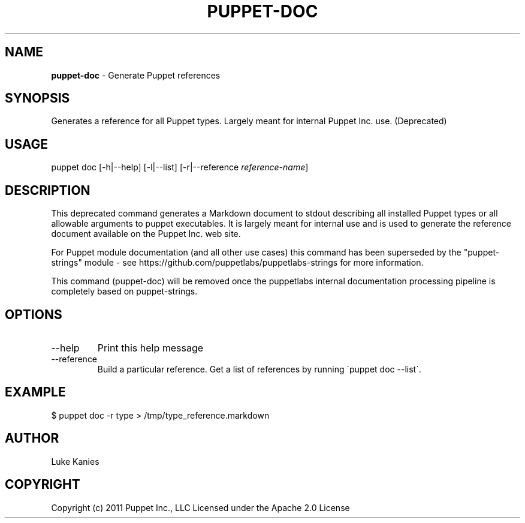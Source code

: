 .\" generated with Ronn/v0.7.3
.\" http://github.com/rtomayko/ronn/tree/0.7.3
.
.TH "PUPPET\-DOC" "8" "December 2023" "Puppet, Inc." "Puppet manual"
.
.SH "NAME"
\fBpuppet\-doc\fR \- Generate Puppet references
.
.SH "SYNOPSIS"
Generates a reference for all Puppet types\. Largely meant for internal Puppet Inc\. use\. (Deprecated)
.
.SH "USAGE"
puppet doc [\-h|\-\-help] [\-l|\-\-list] [\-r|\-\-reference \fIreference\-name\fR]
.
.SH "DESCRIPTION"
This deprecated command generates a Markdown document to stdout describing all installed Puppet types or all allowable arguments to puppet executables\. It is largely meant for internal use and is used to generate the reference document available on the Puppet Inc\. web site\.
.
.P
For Puppet module documentation (and all other use cases) this command has been superseded by the "puppet\-strings" module \- see https://github\.com/puppetlabs/puppetlabs\-strings for more information\.
.
.P
This command (puppet\-doc) will be removed once the puppetlabs internal documentation processing pipeline is completely based on puppet\-strings\.
.
.SH "OPTIONS"
.
.TP
\-\-help
Print this help message
.
.TP
\-\-reference
Build a particular reference\. Get a list of references by running \'puppet doc \-\-list\'\.
.
.SH "EXAMPLE"
.
.nf

$ puppet doc \-r type > /tmp/type_reference\.markdown
.
.fi
.
.SH "AUTHOR"
Luke Kanies
.
.SH "COPYRIGHT"
Copyright (c) 2011 Puppet Inc\., LLC Licensed under the Apache 2\.0 License
